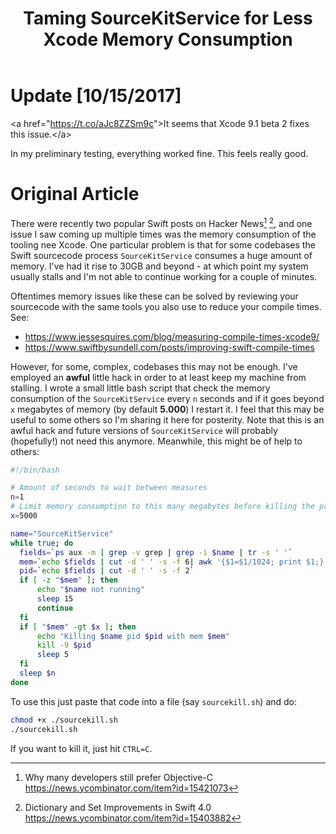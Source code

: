 #+title: Taming SourceKitService for Less Xcode Memory Consumption
#+tags: swift cocoa ios
#+keywords: xcode sourcekit swift SourceKitService
#+summary: Taming SourceKitService for less Xcode memory consumption
#+description: Taming SourceKitService for less Xcode memory consumption
#+OPTIONS: toc:nil

* Update [10/15/2017]

<a href="https://t.co/aJc8ZZSm9c">It seems that Xcode 9.1 beta 2 fixes this issue.</a>

In my preliminary testing, everything worked fine. This feels really good.

* Original Article

There were recently two popular Swift posts on Hacker News[fn:: Why many developers still prefer Objective-C https://news.ycombinator.com/item?id=15421073] [fn:: Dictionary and Set Improvements in Swift 4.0 https://news.ycombinator.com/item?id=15403882], and one issue I saw coming up multiple times was the memory consumption of the tooling nee Xcode. One particular problem is that for some codebases the Swift sourcecode process =SourceKitService= consumes a huge amount of memory. I've had it rise to 30GB and beyond - at which point my system usually stalls and I'm not able to continue working for a couple of minutes.

Oftentimes memory issues like these can be solved by reviewing your sourcecode with the same tools you also use to reduce your compile times. See:

- https://www.jessesquires.com/blog/measuring-compile-times-xcode9/
- https://www.swiftbysundell.com/posts/improving-swift-compile-times

However, for some, complex, codebases this may not be enough. I've employed an *awful* little hack in order to at least keep my machine from stalling. I wrote a small little bash script that check the memory consumption of the =SourceKitService= every =n= seconds and if it goes beyond =x= megabytes of memory (by default *5.000*) I restart it. I feel that this may be useful to some others so I'm sharing it here for posterity. Note that this is an awful hack and future versions of =SourceKitService= will probably (hopefully!) not need this anymore. Meanwhile, this might be of help to others:

#+BEGIN_SRC bash
#!/bin/bash

# Amount of seconds to wait between measures
n=1
# Limit memory consumption to this many megabytes before killing the process
x=5000

name="SourceKitService"
while true; do 
  fields=`ps aux -m | grep -v grep | grep -i $name | tr -s ' '`
  mem=`echo $fields | cut -d ' ' -s -f 6| awk '{$1=$1/1024; print $1;}' | cut -d '.' -f 1`
  pid=`echo $fields | cut -d ' ' -s -f 2`
  if [ -z "$mem" ]; then
      echo "$name not running"
      sleep 15
      continue
  fi
  if [ "$mem" -gt $x ]; then
      echo "Killing $name pid $pid with mem $mem"
      kill -9 $pid
      sleep 5
  fi
  sleep $n
done
#+END_SRC

To use this just paste that code into a file (say =sourcekill.sh=) and do:

#+BEGIN_SRC bash
chmod +x ./sourcekill.sh
./sourcekill.sh
#+END_SRC

If you want to kill it, just hit =CTRL=C=.
